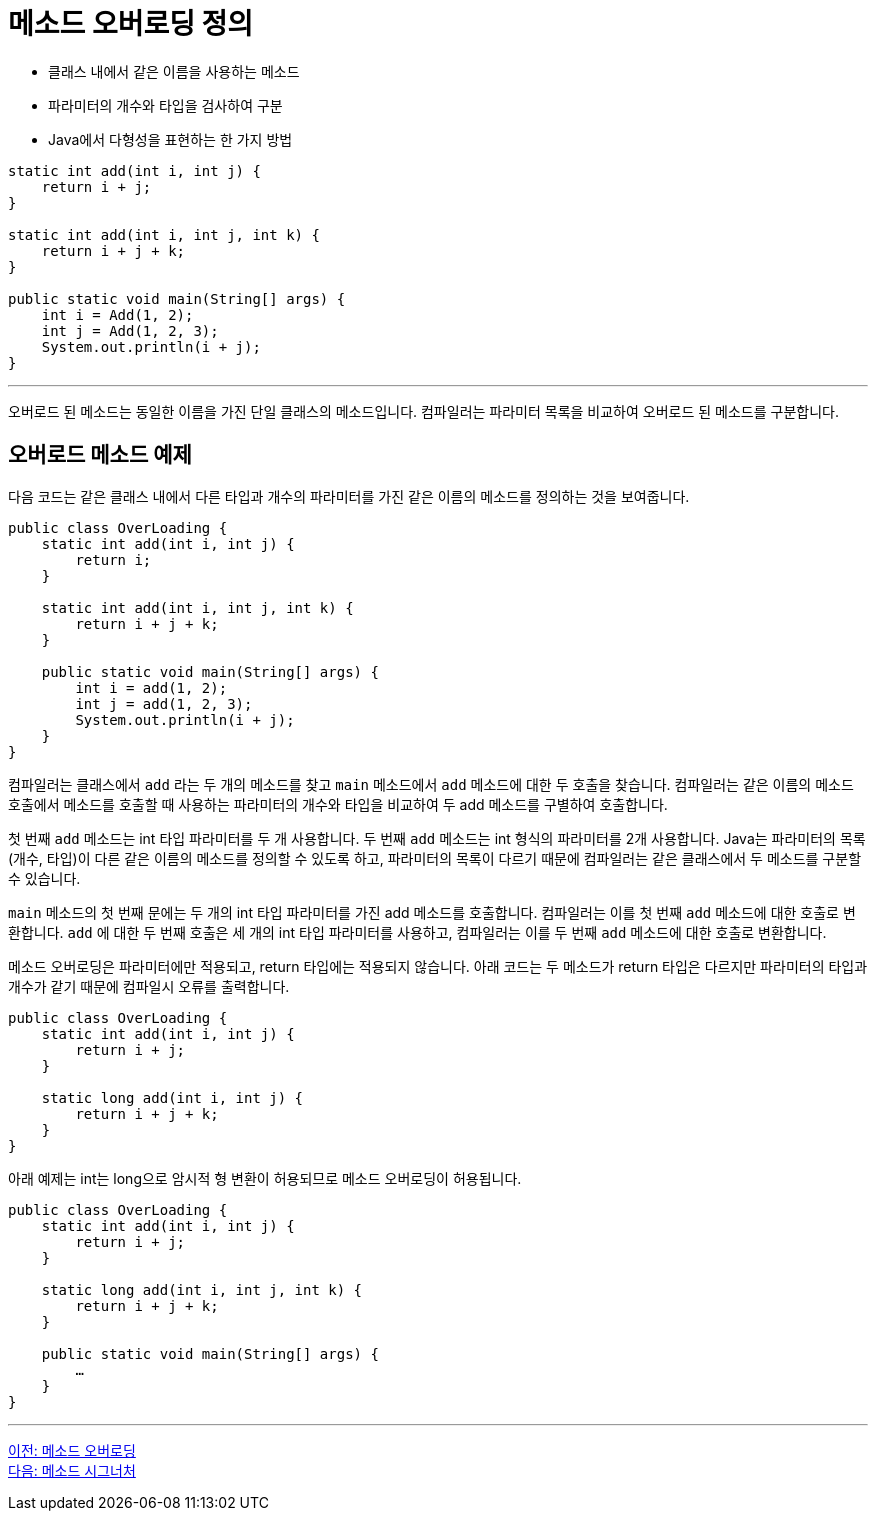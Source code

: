 = 메소드 오버로딩 정의

* 클래스 내에서 같은 이름을 사용하는 메소드
* 파라미터의 개수와 타입을 검사하여 구분
* Java에서 다형성을 표현하는 한 가지 방법

[source, java]
----
static int add(int i, int j) {
    return i + j;
}

static int add(int i, int j, int k) {
    return i + j + k;
}

public static void main(String[] args) {
    int i = Add(1, 2);
    int j = Add(1, 2, 3);
    System.out.println(i + j);
}
----

---

오버로드 된 메소드는 동일한 이름을 가진 단일 클래스의 메소드입니다. 컴파일러는 파라미터 목록을 비교하여 오버로드 된 메소드를 구분합니다.

== 오버로드 메소드 예제

다음 코드는 같은 클래스 내에서 다른 타입과 개수의 파라미터를 가진 같은 이름의 메소드를 정의하는 것을 보여줍니다.

[soruce, java]
----
public class OverLoading {
    static int add(int i, int j) {
        return i;
    }

    static int add(int i, int j, int k) {
        return i + j + k;
    }

    public static void main(String[] args) {
        int i = add(1, 2);
        int j = add(1, 2, 3);
        System.out.println(i + j);
    }
}
----

컴파일러는 클래스에서 `add` 라는 두 개의 메소드를 찾고 `main` 메소드에서 `add` 메소드에 대한 두 호출을 찾습니다. 컴파일러는 같은 이름의 메소드 호출에서 메소드를 호출할 때 사용하는 파라미터의 개수와 타입을 비교하여 두 add 메소드를 구별하여 호출합니다.

첫 번째 `add` 메소드는 int 타입 파라미터를 두 개 사용합니다. 두 번째 `add` 메소드는 int 형식의 파라미터를 2개 사용합니다. Java는 파라미터의 목록(개수, 타입)이 다른 같은 이름의 메소드를 정의할 수 있도록 하고, 파라미터의 목록이 다르기 때문에 컴파일러는 같은 클래스에서 두 메소드를 구분할 수 있습니다.

`main` 메소드의 첫 번째 문에는 두 개의 int 타입 파라미터를 가진 add 메소드를 호출합니다. 컴파일러는 이를 첫 번째 `add` 메소드에 대한 호출로 변환합니다. `add` 에 대한 두 번째 호출은 세 개의 int 타입 파라미터를 사용하고, 컴파일러는 이를 두 번째 `add` 메소드에 대한 호출로 변환합니다.

메소드 오버로딩은 파라미터에만 적용되고, return 타입에는 적용되지 않습니다. 아래 코드는 두 메소드가 return 타입은 다르지만 파라미터의 타입과 개수가 같기 때문에 컴파일시 오류를 출력합니다.

[source, java]
----
public class OverLoading {
    static int add(int i, int j) {
        return i + j;
    }

    static long add(int i, int j) {
        return i + j + k;
    }
}
----

아래 예제는 int는 long으로 암시적 형 변환이 허용되므로 메소드 오버로딩이 허용됩니다.

[source, java]
----
public class OverLoading {
    static int add(int i, int j) {
        return i + j;
    }

    static long add(int i, int j, int k) {
        return i + j + k;
    }

    public static void main(String[] args) {
        …
    }
}
----

---

link:./14_method_overloading.adoc[이전: 메소드 오버로딩] +
link:./16_method_signature.adoc[다음: 메소드 시그너처]